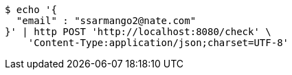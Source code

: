 [source,bash]
----
$ echo '{
  "email" : "ssarmango2@nate.com"
}' | http POST 'http://localhost:8080/check' \
    'Content-Type:application/json;charset=UTF-8'
----